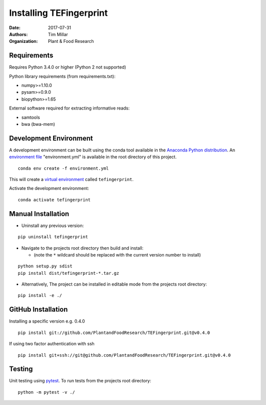 Installing TEFingerprint
========================

:Date: 2017-07-31
:Authors: Tim Millar
:Organization: Plant & Food Research


Requirements
------------

Requires Python 3.4.0 or higher (Python 2 not supported)

Python library requirements (from requirements.txt):

- numpy>=1.10.0
- pysam>=0.9.0
- biopython>=1.65

External software required for extracting informative reads:

- samtools
- bwa (bwa-mem)

Development Environment
-----------------------

A development environment can be built using the conda tool available in
the `Anaconda Python
distribution <https://www.continuum.io/downloads>`__. An `environment
file <http://conda.pydata.org/docs/using/envs.html#share-an-environment>`__
"environment.yml" is available in the root directory of this project.

::

    conda env create -f environment.yml

This will create a `virtual
environment <http://conda.pydata.org/docs/using/envs.html>`__ called
``tefingerprint``.

Activate the development environment:

::

    conda activate tefingerprint

Manual Installation
-------------------------

- Uninstall any previous version:

::

    pip uninstall tefingerprint

-  Navigate to the projects root directory then build and install:

   -  (note the ``*`` wildcard should be replaced with the current
      version number to install)

::

    python setup.py sdist
    pip install dist/tefingerprint-*.tar.gz

-  Alternatively, The project can be installed in editable mode from the
   projects root directory:

::

    pip install -e ./

GitHub Installation
-------------------

Installing a specific version e.g. 0.4.0

::

    pip install git://github.com/PlantandFoodResearch/TEFingerprint.git@v0.4.0

If using two factor authentication with ssh

::

    pip install git+ssh://git@github.com/PlantandFoodResearch/TEFingerprint.git@v0.4.0

Testing
-------

Unit testing using `pytest <http://doc.pytest.org/en/latest/>`__. To run
tests from the projects root directory:

::

    python -m pytest -v ./
